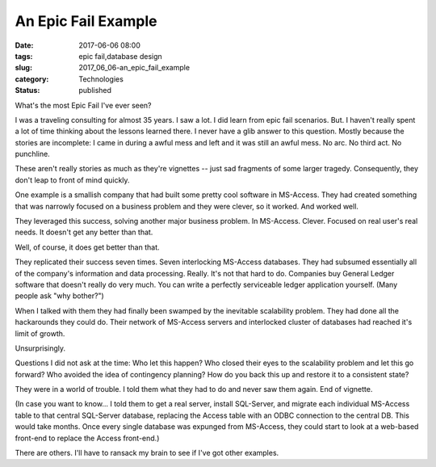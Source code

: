 An Epic Fail Example
====================

:date: 2017-06-06 08:00
:tags: epic fail,database design
:slug: 2017_06_06-an_epic_fail_example
:category: Technologies
:status: published

What's the most Epic Fail I've ever seen?

I was a traveling consulting for almost 35 years. I saw a lot. I did
learn from epic fail scenarios. But. I haven't really spent a lot of
time thinking about the lessons learned there. I never have a glib
answer to this question. Mostly because the stories are incomplete: I
came in during a awful mess and left and it was still an awful mess. No
arc. No third act. No punchline.

These aren't really stories as much as they're vignettes -- just sad
fragments of some larger tragedy. Consequently, they don't leap to front
of mind quickly.

One example is a smallish company that had built some pretty cool
software in MS-Access. They had created something that was narrowly
focused on a business problem and they were clever, so it worked. And
worked well.

They leveraged this success, solving another major business problem. In
MS-Access. Clever. Focused on real user's real needs. It doesn't get any
better than that.

Well, of course, it does get better than that.

They replicated their success seven times. Seven interlocking MS-Access
databases. They had subsumed essentially all of the company's
information and data processing. Really. It's not that hard to do.
Companies buy General Ledger software that doesn't really do very much.
You can write a perfectly serviceable ledger application yourself. (Many
people ask "why bother?")

When I talked with them they had finally been swamped by the inevitable
scalability problem. They had done all the hackarounds they could do.
Their network of MS-Access servers and interlocked cluster of databases
had reached it's limit of growth.

Unsurprisingly.

Questions I did not ask at the time: Who let this happen? Who closed
their eyes to the scalability problem and let this go forward? Who
avoided the idea of contingency planning? How do you back this up and
restore it to a consistent state?

They were in a world of trouble. I told them what they had to do and
never saw them again. End of vignette.

(In case you want to know... I told them to get a real server, install
SQL-Server, and migrate each individual MS-Access table to that central
SQL-Server database, replacing the Access table with an ODBC connection
to the central DB. This would take months. Once every single database
was expunged from MS-Access, they could start to look at a web-based
front-end to replace the Access front-end.)

There are others. I'll have to ransack my brain to see if I've got other
examples.






